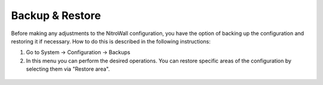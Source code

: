 Backup & Restore
================

Before making any adjustments to the NitroWall configuration, you have the option of backing up the configuration and restoring it if necessary. How to do this is described in the following instructions:

1. Go to System -> Configuration -> Backups
2. In this menu you can perform the desired operations. You can restore specific areas of the configuration by selecting them via "Restore area".

.. figure:: ./images/backup-restore.png
 :alt: backup and restore
